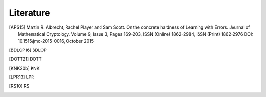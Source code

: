 Literature
==========

.. [APS15]
    Martin R. Albrecht, Rachel Player and Sam Scott.
    On the concrete hardness of Learning with Errors.
    Journal of Mathematical Cryptology. Volume 9, Issue 3, Pages 169–203, ISSN (Online) 1862-2984, ISSN (Print) 1862-2976 DOI: 10.1515/jmc-2015-0016, October 2015
.. [BDLOP16]
    BDLOP
.. [DOTT21]
    DOTT
.. [KNK20b]
    KNK
.. [LPR13]
    LPR
.. [RS10]
    RS
